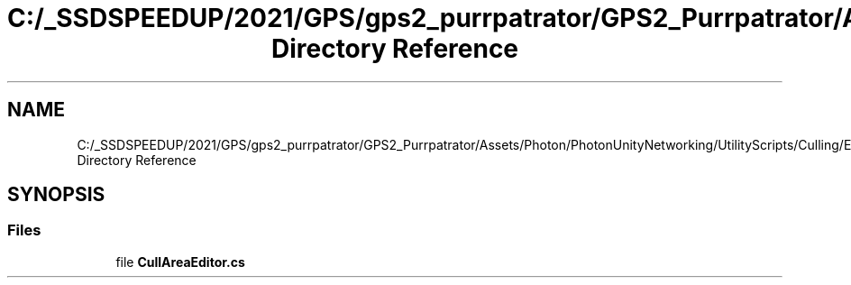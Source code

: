 .TH "C:/_SSDSPEEDUP/2021/GPS/gps2_purrpatrator/GPS2_Purrpatrator/Assets/Photon/PhotonUnityNetworking/UtilityScripts/Culling/Editor Directory Reference" 3 "Mon Apr 18 2022" "Purrpatrator User manual" \" -*- nroff -*-
.ad l
.nh
.SH NAME
C:/_SSDSPEEDUP/2021/GPS/gps2_purrpatrator/GPS2_Purrpatrator/Assets/Photon/PhotonUnityNetworking/UtilityScripts/Culling/Editor Directory Reference
.SH SYNOPSIS
.br
.PP
.SS "Files"

.in +1c
.ti -1c
.RI "file \fBCullAreaEditor\&.cs\fP"
.br
.in -1c
